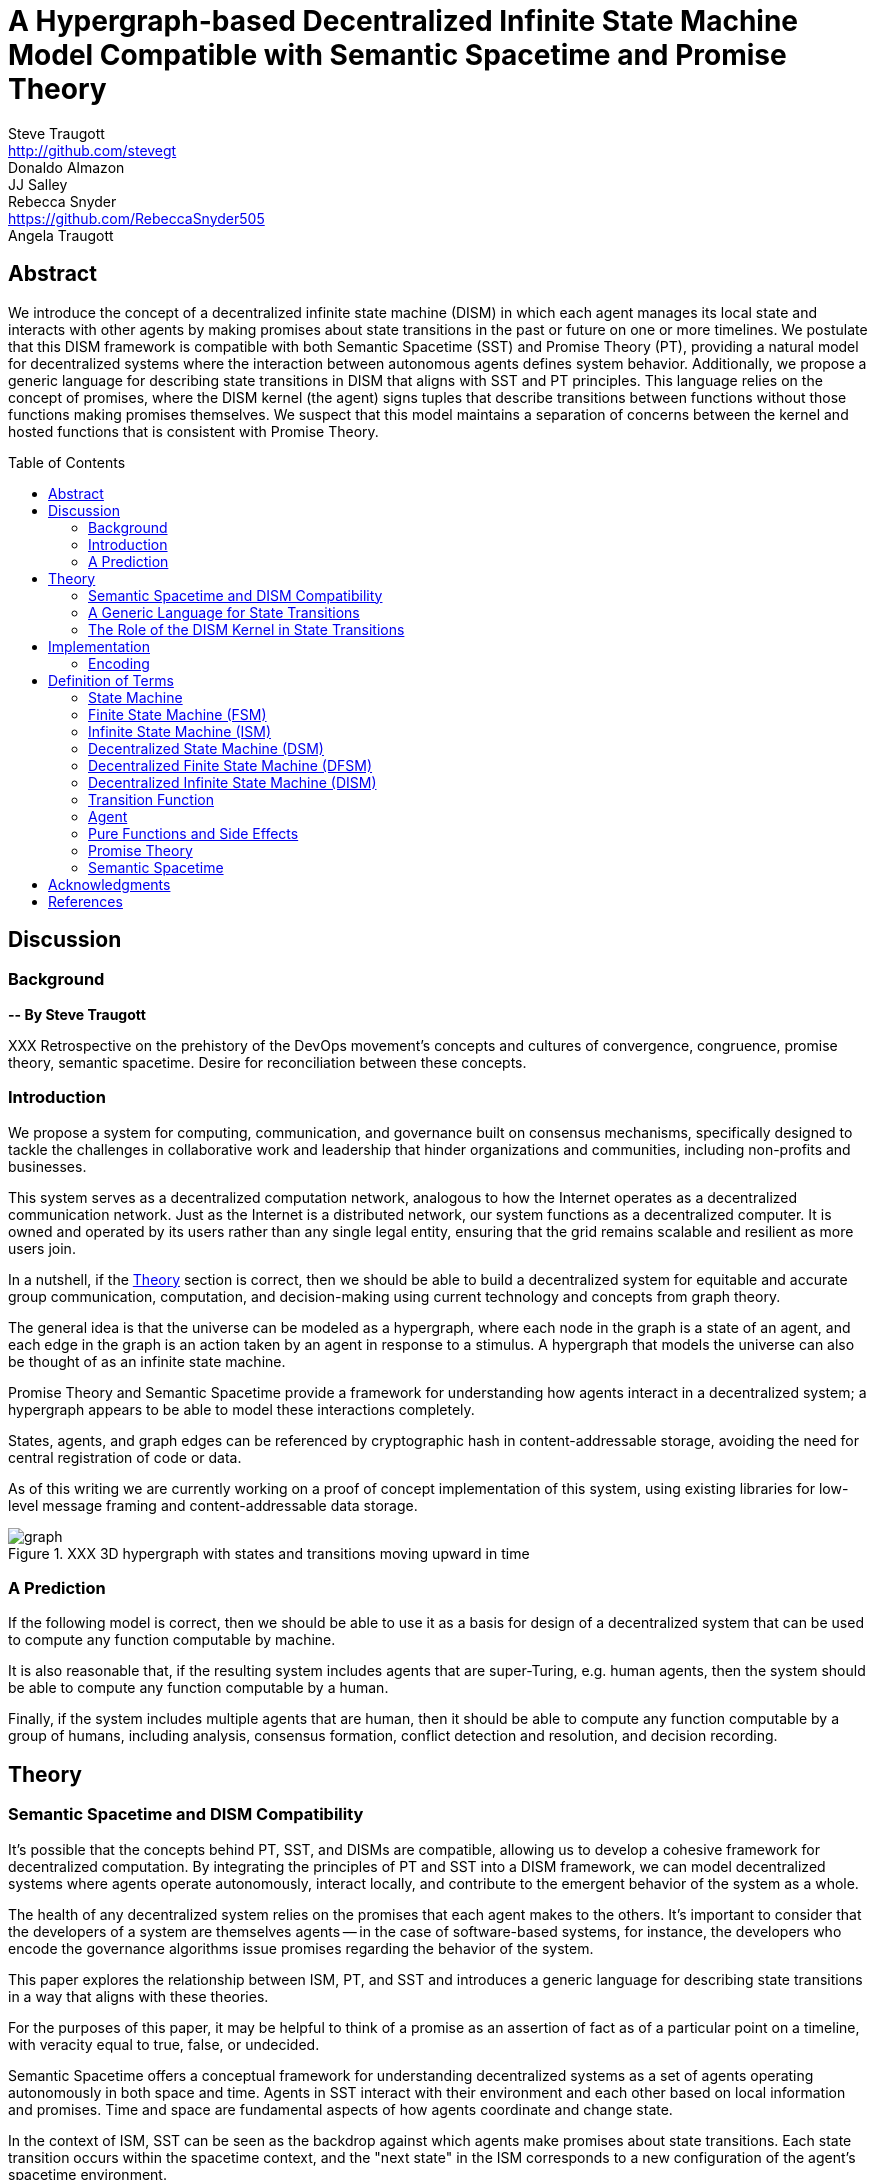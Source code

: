 = A Hypergraph-based Decentralized Infinite State Machine Model Compatible with Semantic Spacetime and Promise Theory
Steve Traugott <http://github.com/stevegt>; Donaldo Almazon; JJ Salley; Rebecca Snyder <https://github.com/RebeccaSnyder505>; Angela Traugott
:stem:
:toc: macro

== Abstract

We introduce the concept of a decentralized infinite state machine (DISM) in which each agent manages its local state and interacts with other agents by making promises about state transitions in the past or future on one or more timelines. We postulate that this DISM framework is compatible with both Semantic Spacetime (SST) and Promise Theory (PT), providing a natural model for decentralized systems where the interaction between autonomous agents defines system behavior. Additionally, we propose a generic language for describing state transitions in DISM that aligns with SST and PT principles. This language relies on the concept of promises, where the DISM kernel (the agent) signs tuples that describe transitions between functions without those functions making promises themselves. We suspect that this model maintains a separation of concerns between the kernel and hosted functions that is consistent with Promise Theory.

toc::[]

== Discussion

=== Background

*-- By Steve Traugott*

XXX Retrospective on the prehistory of the DevOps movement's concepts and cultures of convergence, congruence, promise theory, semantic spacetime. Desire for reconciliation between these concepts.

=== Introduction

We propose a system for computing, communication, and governance built on consensus mechanisms, specifically designed to tackle the challenges in collaborative work and leadership that hinder organizations and communities, including non-profits and businesses.

This system serves as a decentralized computation network, analogous to how the Internet operates as a decentralized communication network. Just as the Internet is a distributed network, our system functions as a decentralized computer. It is owned and operated by its users rather than any single legal entity, ensuring that the grid remains scalable and resilient as more users join.

In a nutshell, if the <<Theory>> section is correct, then we should be able to build a decentralized system for equitable and accurate group communication, computation, and decision-making using current technology and concepts from graph theory.

The general idea is that the universe can be modeled as a hypergraph, where each node in the graph is a state of an agent, and each edge in the graph is an action taken by an agent in response to a stimulus. A hypergraph that models the universe can also be thought of as an infinite state machine.

Promise Theory and Semantic Spacetime provide a framework for understanding how agents interact in a decentralized system; a hypergraph appears to be able to model these interactions completely.

States, agents, and graph edges can be referenced by cryptographic hash in content-addressable storage, avoiding the need for central registration of code or data.

As of this writing we are currently working on a proof of concept implementation of this system, using existing libraries for low-level message framing and content-addressable data storage.

.XXX 3D hypergraph with states and transitions moving upward in time
image::images/hypergraph-openscad/graph.png[]

=== A Prediction

If the following model is correct, then we should be able to use it as a basis for design of a decentralized system that can be used to compute any function computable by machine.

It is also reasonable that, if the resulting system includes agents that are super-Turing, e.g. human agents, then the system should be able to compute any function computable by a human.

Finally, if the system includes multiple agents that are human, then it should be able to compute any function computable by a group of humans, including analysis, consensus formation, conflict detection and resolution, and decision recording.

== Theory

=== Semantic Spacetime and DISM Compatibility

It's possible that the concepts behind PT, SST, and DISMs are compatible, allowing us to develop a cohesive framework for decentralized computation. By integrating the principles of PT and SST into a DISM framework, we can model decentralized systems where agents operate autonomously, interact locally, and contribute to the emergent behavior of the system as a whole.

The health of any decentralized system relies on the promises that each agent makes to the others. It's important to consider that the developers of a system are themselves agents -- in the case of software-based systems, for instance, the developers who encode the governance algorithms issue promises regarding the behavior of the system.

This paper explores the relationship between ISM, PT, and SST and introduces a generic language for describing state transitions in a way that aligns with these theories.

For the purposes of this paper, it may be helpful to think of a promise as an assertion of fact as of a particular point on a timeline, with veracity equal to true, false, or undecided.

Semantic Spacetime offers a conceptual framework for understanding decentralized systems as a set of agents operating autonomously in both space and time. Agents in SST interact with their environment and each other based on local information and promises. Time and space are fundamental aspects of how agents coordinate and change state.

In the context of ISM, SST can be seen as the backdrop against which agents make promises about state transitions. Each state transition occurs within the spacetime context, and the "next state" in the ISM corresponds to a new configuration of the agent's spacetime environment.

By making promises about the future (the next function to be executed and its expected outputs), agents in an ISM align with the SST principle that system behavior is the emergent result of local interactions in spacetime.

=== A Generic Language for State Transitions

To enable ISM compatibility with Promise Theory and Semantic Spacetime, we propose a generic language for describing state transitions. This language uses a tuple format to capture promises about function execution. The proposed format is as follows:

`(f1, invars, outvars, f2)`

Where:

1. **f1 (Current Algorithm/State):**
   - **Definition:** Represents the current algorithm or function that the agent (e.g., an ISM kernel) is executing. This is more than a simple state variable; it's an active process or behavior.
   - **Role:** Serves as the starting point for processing. It encapsulates both the logic and the internal state of the agent before any new input is processed.

2. **invars (Input Variables):**
   - **Definition:** A set of input variables provided to **f1**. These variables can be simple data types or complex, nested structures (akin to Lincoln Stein's *BoulderIO* streaming of nested variables).
   - **Role:** Act as the external data or stimuli that **f1** processes. They influence how the agent's current algorithm operates and can lead to state changes.

3. **outvars (Output Variables):**
   - **Definition:** The set of output variables produced by **f1** after processing **invars**. Like **invars**, these can be nested and complex.
   - **Role:** Represent the results of the computation or transformation performed by **f1**. These outputs can be consumed by other agents or used for further processing.

4. **f2 (Next Algorithm/State):**
   - **Definition:** The algorithm or function that the agent will execute next. **f2** may be the same as **f1** or a modified version, depending on internal side effects during processing.
   - **Role:** Captures the agent's new state after processing. If executing **f1** with **invars** leads to internal changes (e.g., updates to internal variables), these changes are reflected in **f2**.

==== How the Model Works

- **State Transition Process:**
  1. **Processing Inputs:** The agent uses **f1** to process **invars**.
  2. **Producing Outputs:** The processing yields **outvars**, which are the outputs or results of **f1**.
  3. **Internal Side Effects:** While processing, **f1** may undergo internal changes (side effects), leading to a new state (**f2**).
  4. **Next State:** The agent transitions to **f2**, which incorporates any modifications from the side effects. If there are no side effects, then **f2 = f1**.

==== Key Characteristics

- **Algorithms as Stateful Entities:**
  - Both **f1** and **f2** represent not just functions but the state of the agent's processing logic, including any internal variables or configurations.

- **Emphasis on State Transitions:**
  - The model focuses on how the agent's state evolves over time, rather than viewing functions as stateless operations.

- **Internal Side Effects:**
  - Changes within **f1** during processing are considered side effects that lead to **f2**. This highlights the dynamic nature of the agent's behavior.

- **Deterministic Promises:**
  - The agent makes a promise that, given **invars**, it will produce **outvars** and transition to **f2**. This aligns with *Promise Theory*, emphasizing reliable and predictable interactions.

==== Relation to Promise Theory and Smart Spacetime

- **Promise Theory (PT):**
  - **Autonomy and Local Control:** Each agent independently manages its state transitions based on local inputs, adhering to PT's principle of autonomous agents.
  - **Promises as Commitments:** The agent commits to specific behaviors (processing inputs to outputs) without being controlled by external entities.

- **Smart Spacetime (SST):**
  - **Spacetime Framework:** The model maps the temporal evolution (time) and the arrangement of agents and data (space).
  - **Interacting Agents:** Agents interact through **invars** and **outvars**, influencing each other's states over time.

==== Benefits of the Model

1. **Modularity:**
   - Agents encapsulate their processing logic and state, making the system easier to understand and maintain.

2. **Scalability:**
   - Decentralized management of state allows the system to scale without centralized bottlenecks.

3. **Adaptability:**
   - Agents can evolve over time as **f1** transitions to **f2**, enabling dynamic behavior.

4. **Transparency:**
   - Explicit representation of inputs, outputs, and state changes enhances clarity.

==== Practical Applications

- **Version Control Systems (e.g., Git):**
  - **f1:** Current commit hash (repository state).
  - **invars:** Set of changes (deltas) to apply.
  - **outvars:** May be minimal or empty; the focus is on state transition.
  - **f2:** New commit hash after applying changes.

- **Data Processing Pipelines:**
  - **f1:** Current data transformation function.
  - **invars:** Input data stream.
  - **outvars:** Transformed data.
  - **f2:** Updated function if the transformation logic changes due to processing.

- **Distributed Systems:**
  - **f1:** Current state of a node or service.
  - **invars:** Messages or requests from other nodes.
  - **outvars:** Responses or actions taken.
  - **f2:** New state after processing messages.

- **Machine Learning Models:**
  - **f1:** Current model parameters.
  - **invars:** Training data batch.
  - **outvars:** Updated model performance metrics.
  - **f2:** Model with new parameters after training.

=== The Role of the DISM Kernel in State Transitions

The tuple should be signed by the local DISM kernel hosting f1, rather than by f1 itself. The DISM kernel acts as the agent making promises about state transitions. It provides the runtime environment for functions (f1, f2, etc.), and is able to influence their behavior, therefore functions should be considered components of the kernel, rather than independent agents themselves.

== Implementation 

XXX move to before theory section, after discussion

=== Encoding

To encode the promises (claims) made by agents within the DISM framework, the following encoding standards are suggested:

==== CBOR (Concise Binary Object Representation)

**CBOR** is a binary data serialization format that is designed to be small in size and fast to parse. It is well-suited for encoding structured data like promises because of its compactness and flexibility.

- **Advantages:**
  - **Efficiency:** Binary format reduces the size of the encoded data, which beneficial for distributed systems where bandwidth may be limited.
  - **Flexibility:** Supports a wide range of data types, including complex nested structures.
  - **Interoperability:** Widely supported across various programming languages and platforms.

- **Usage in DISM:**
  - Encode the promise tuples `(f1, invars, outvars, f2)` using CBOR to ensure efficient transmission and storage.
  - Facilitate quick parsing and validation of promises by agents.

==== COSE (CBOR Object Signing and Encryption)

**COSE** builds upon CBOR by introducing mechanisms for signing and encrypting data. This is essential for ensuring the integrity and confidentiality of promises exchanged between agents.

- **Advantages:**
  - **Security:** Provides cryptographic signing to verify the authenticity of promises.
  - **Encryption:** Ensures that sensitive information within promises is protected from unauthorized access.
  - **Standardization:** Adheres to established standards, promoting interoperability.

- **Usage in DISM:**
  - Sign promise tuples with COSE to guarantee that they originate from trusted agents.
  - Encrypt promises when necessary to protect confidential state transitions or sensitive agent interactions.

==== CWT (CBOR Web Token)

**CWT** leverages CBOR and COSE to create secure tokens that can carry claims (promises) in a compact and verifiable manner. It is analogous to JWT (JSON Web Tokens) but optimized for environments where space and efficiency are critical.

- **Advantages:**
  - **Compactness:** Suitable for systems where bandwidth and storage are at a premium.
  - **Security:** Inherits COSE's signing and encryption capabilities.
  - **Extensibility:** Can include custom claims relevant to the DISM framework.

- **Usage in DISM:**
  - Represent promises as CWTs to encapsulate the necessary claims within a secure token.
  - Facilitate the verification of promises by agents without exposing the underlying data unnecessarily.

== Definition of Terms

=== State Machine

A **state machine** is a model of computation that describes a system's behavior as a sequence of states. In a state machine, the system transitions from one state to another based on inputs and internal conditions. 

=== Finite State Machine (FSM)

A **finite state machine** has a fixed number of states and transitions, making it suitable for modeling systems with a limited number of possible states.  

A real-world example of a finite state machine is a traffic light, which has a fixed number of states (red, yellow, green) and transitions between them based on a timer and sensor inputs.

Finite state machines typically repeat a fixed set of states in one or more loops. Their behavior can be modeled as a cyclic directed graph, where states are nodes and transitions are edges.

=== Infinite State Machine (ISM)

An **infinite state machine (ISM)** is a system in which the number of potential states is unbounded. 

A real-world example of an infinite state machine is a git repository, which can have an unbounded number of commits over time, each representing a unique state of the repository and its history.

Another real-world example of an infinite state machine is a general
purpose computing system -- as the system operates, it advances from
each disk state to the next based on the programs it executes. (In
theory, the total number of possible states of a physical computer is
finite, limited by local storage, but in practice, the machine's state
space is effectively unbounded: Assuming a 1 terabyte disk, a
contemporary machine has stem:[8 * 2^(10^12)] possible bit states --
innumerable in geologic time at typical CPU clock rates.)

In theory, it should be possible to commit a machine's entire disk state to a git repository with each state change, but in practice, git is not optimized for frequent commits of large objects.

Infinite state machines typically do not repeat previous states. Their behavior can be modeled as an open-ended directed graph.

=== Decentralized State Machine (DSM)

A **decentralized state machine (DSM)** is a system of interconnected state machines that operate autonomously and interact with each other with no central controller. Each machine manages only its own local state based on transitions triggered by inputs. Inputs may be from local sources or from other state machines.  

The behavior of a decentralized state machine can be modeled as a hypergraph. If the group includes an infinite state machine, then the graph is open-ended.

=== Decentralized Finite State Machine (DFSM) 

A real-world example of a decentralized finite state machine is the "flag transfer method" of directing traffic at a road construction site. Each flagger has a fixed set of signals and rules for when to signal them, and they communicate via a token or flag transported by the driver of the last car in a group. <<flagxfer>>

=== Decentralized Infinite State Machine (DISM)

A decentralized ISM is a system of interconnected infinite state machines that operate autonomously and interact with each other with no central controller. Each machine manages only its own local state based on transitions triggered by inputs. Inputs may be from local sources or from other state machines.

A real-world example of a decentralized infinite state machine is a group of git repository forks, where each repository is an infinite state machine that can interact with other repositories via pull and push operations.

XXX Each agent acts independently, promoting scalability and fault tolerance. Each agent is responsible for deciding its own next state based on both internal conditions and the promises made by other agents. These agents are autonomous, following the core principle of Promise Theory, where each agent manages its own behavior and is not dictated by any central authority. Agents only promise things that are under their own control -- agents cannot make promises on behalf of others. These promises can be observed by others to inform their own state transitions.

=== Transition Function

A **transition function** is a mapping from the current state of the system to the next state. In a finite state machine, the transition function might be a static table of state transitions; the table key is (current state, input event), which returns a value of (next state). In an infinite state machine, the transition function is a dynamic table; given (current state, input), the transition function returns (next state, next state table).  

In our previous example of a general purpose computing system, the transition table is the entire disk state, and the transition function is the process of reading and writing from disk.

=== Agent

An **agent** is an autonomous entity. An agent might be a person or animal, a computer program, a machine, or other physical object. At extremely small scale, an agent might be an electron or other subatomic particle. The defining characteristic of an agent is its ability to influence, and be influenced by, its environment.

=== Pure Functions and Side Effects

A **pure function** is a function that has no side effects and always returns the same output for the same input.  

While pure functions aid in reasoning about a standalone system, it is useful to recognize that decentralized systems cannot exist without side effects; even if all agents in a decentralized system are themselves pure functions, the communications between them constitute side effects that alter the system's total state.

=== Promise Theory

**Promise Theory (PT)**, introduced by Mark Burgess, formalizes a model for understanding how autonomous agents interact in a decentralized environment. In PT, agents make *promises* about their behavior to others. The model emphasizes that agents can only make promises about their own behavior; agents cannot impose obligations on, nor make promises about, the behavior of other agents.

Promise Theory is a framework for modeling the behavior of autonomous agents in decentralized systems. It asserts that cooperation and coordination emerge from the voluntary commitments (promises) that agents make to one another. In Promise Theory:

- **Agents are Autonomous**: Each agent controls its own behavior and cannot be compelled by others.

- **Local Decision-Making**: Agents make decisions based on local information and the promises they have received from others.

- **Trust and Verification**: Other agents may choose to rely on promises, and over time, trust is built based on the fulfillment of these promises.

Promises are not guarantees; they are assertions an agent makes about its own behavior or state on a timeline. From the frame of reference of another agent, these assertions may resolve as true, false, or undecided: A promise may be viewed as fulfilled, broken, or still pending. Over time, agents build trust by observing the behavior of other agents and their promises.  

Frame of reference matters: Whether a promise is fulfilled or broken depends on the observer. For example, Bob may view Alice's promise as fulfilled, while Carol views the same promise as broken. Carol may then tell others that Alice's promise is broken, but it's important to note that, when making this claim, Carol is only making a promise about her own evaluation of Alice.

Relativity matters: It's worth considering that Carol and Bob may each be using the exact same criteria to evaluate Alice's promise, but they may have different frames of reference. For example, Bob may be evaluating Alice's promise while he is at rest on Earth's surface, while Carol, in a 20,000km Earth orbit, gains about 38 microseconds per day on her local clock. If Alice's promise includes microsecond-level precision, then Bob and Carol may both be correct and both in disagreement with each other. <<gps>>

Dave, observing all of the above, may conclude that when he's evaluating Alice's, Bob's and Carol's promises, he may want to add his own compensation for relativistic effects.

=== Semantic Spacetime

**Semantic Spacetime (SST)**, also developed by Mark Burgess, is a natural extension of Promise Theory into physics and cosmology, integrating the dimensions of space and time into how we understand and model interactions within systems. In the SST model, agents exist and interact within a *spacetime* fabric, where the arrangement of agents (space) and the sequence of their interactions (time) are essential to understanding system behavior. 

Semantic Spacetime extends the concepts of space and time into the semantics of system interactions. In this framework:

- **Agents**: Represent autonomous entities that interact with their environment and other agents. An agent may be as complex as a biological organism or as simple as a subatomic particle.

- **Space**: Refers to the arrangement and relationships between agents. The spatial configuration affects how agents interact and disseminate information.

- **Time**: Represents the sequence and timing of interactions. Temporal aspects influence the causality and synchronization of events. The arrow of time, often associated with increasing entropy according to the second law of thermodynamics, implies that systems naturally evolve from states of lower entropy to higher entropy. In Semantic Spacetime, this entropy arrow reflects the progression of system states and the irreversibility of certain processes.

- **Local Interactions**: Emphasizes that system behavior emerges from local interactions rather than global control.

- **Emergent Behavior**: Complex system behaviors arise from the simple interactions of agents over spacetime.

SST and PT are not limited to animate agents; they can be applied to any system where agents interact. In this model, an agent might even be an electron or other subatomic particle, which promises to follow a set of rules in its interactions with other particles. Here, too, PT is consistent; we can't make promises on behalf of another, in this case a subatomic particle, and so we are often surprised when the promises we make on their behalf turn out to be wrong. The efforts of CERN, LLNL, and other national and international labs can be seen as a continuing conversation to discover the true nature of those promises. 

SST is also not limited to linear time; it can represent branching or parallel timelines.  

Promise Theory and SST lead to an interesting observation about real-world organizations, communities, and systems of governance: At their lowest level, all systems rely on promises, and many of those promises are implicit rather than explicit. For instance, legal and monetary systems rely on the implied promises of the "social contract" between a government and its people. The standards and practices of a profession rely on the promises of its members to uphold a certain set of values and ethics. The health of any community or organization relies on promises, both explicit and implicit, that each member makes when joining and participating.  

== Acknowledgments

XXX Mark

XXX mention LLM models and how used?

[bibliography]
== References

* [[[turing]]] Alan Turing, "On Computable Numbers, with an Application to the Entscheidungsproblem," *Proceedings of the London Mathematical Society*, 1936.

* [[[pt]]] Mark Burgess, *Promise Theory: Principles and Applications*

* [[[sst]]] Mark Burgess, *Semantic Spacetime: A Practical Foundation*

* [[[pvp]]] Steve Traugott, *Push vs Pull*

* [[[order]]] Steve Traugott, *Why Order Matters*

* [[[antikernel]]] Andrew Zonenberg, *Antikernel*

* [[[flagxfer]]] Manual on Uniform Traffic Control Devices for Streets and Highways, US Dept of Transportation https://mutcd.fhwa.dot.gov/htm/2009/part6/part6c.htm#section6C12

* [[[gps]]] Inside the Box: GPS and Relativity https://www.gpsworld.com/inside-the-box-gps-and-relativity/

